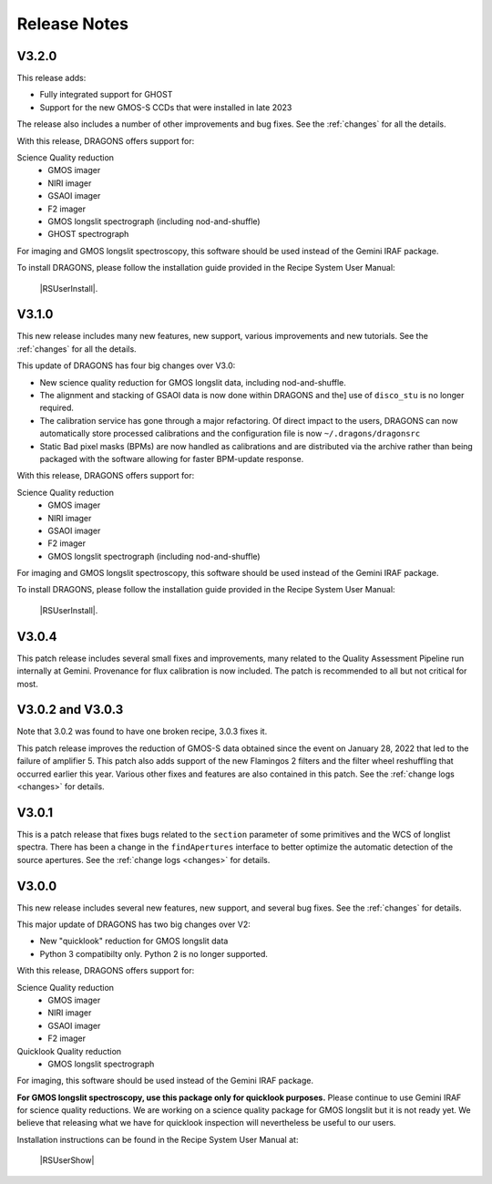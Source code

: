 .. releasenotes.rst

.. _releasenotes:

*************
Release Notes
*************

V3.2.0
======

This release adds:

* Fully integrated support for GHOST
* Support for the new GMOS-S CCDs that were installed in late 2023

The release also includes a number of other improvements and bug fixes.
See the :ref:`changes` for all the details.

With this release, DRAGONS offers support for:

Science Quality reduction
   * GMOS imager
   * NIRI imager
   * GSAOI imager
   * F2 imager
   * GMOS longslit spectrograph (including nod-and-shuffle)
   * GHOST spectrograph

For imaging and GMOS longslit spectroscopy, this software should be used
instead of the Gemini IRAF package.

To install DRAGONS, please follow the installation guide provided in the
Recipe System User Manual:

  |RSUserInstall|.



V3.1.0
======

This new release includes many new features, new support, various improvements
and new tutorials.  See the :ref:`changes` for all the details.

This update of DRAGONS has four big changes over V3.0:

* New science quality reduction for GMOS longslit data, including nod-and-shuffle.
* The alignment and stacking of GSAOI data is now done within DRAGONS and the]
  use of ``disco_stu`` is no longer required.
* The calibration service has gone through a major refactoring.  Of direct
  impact to the users, DRAGONS can now automatically store processed
  calibrations and the configuration file is now ``~/.dragons/dragonsrc``
* Static Bad pixel masks (BPMs) are now handled as calibrations and are
  distributed via the archive rather than being packaged with the software
  allowing for faster BPM-update response.

With this release, DRAGONS offers support for:

Science Quality reduction
   * GMOS imager
   * NIRI imager
   * GSAOI imager
   * F2 imager
   * GMOS longslit spectrograph (including nod-and-shuffle)

For imaging and GMOS longslit spectroscopy, this software should be used
instead of the Gemini IRAF package.

To install DRAGONS, please follow the installation guide provided in the
Recipe System User Manual:

  |RSUserInstall|.


V3.0.4
======
This patch release includes several small fixes and improvements, many
related to the Quality Assessment Pipeline run internally at Gemini.
Provenance for flux calibration is now included.  The patch is recommended
to all but not critical for most.

V3.0.2 and V3.0.3
=================
Note that 3.0.2 was found to have one broken recipe, 3.0.3 fixes it.

This patch release improves the reduction of GMOS-S data obtained since the
event on January 28, 2022 that led to the failure of amplifier 5.  This patch
also adds support of the new Flamingos 2 filters and the filter wheel
reshuffling that occurred earlier this year.  Various other fixes and features
are also contained in this patch.  See the :ref:`change logs <changes>` for
details.

V3.0.1
======

This is a patch release that fixes bugs related to the ``section`` parameter of some
primitives and the WCS of longlist spectra.  There has been a change in the ``findApertures``
interface to better optimize the automatic detection of the source apertures.  See the
:ref:`change logs <changes>` for details.

V3.0.0
======
This new release includes several new features, new support, and several bug
fixes.  See the :ref:`changes` for details.

This major update of DRAGONS has two big changes over V2:

* New "quicklook" reduction for GMOS longslit data
* Python 3 compatibilty only.  Python 2 is no longer supported.

With this release, DRAGONS offers support for:

Science Quality reduction
   * GMOS imager
   * NIRI imager
   * GSAOI imager
   * F2 imager

Quicklook Quality reduction
   * GMOS longslit spectrograph


For imaging, this software should be used instead of the Gemini IRAF package.

**For GMOS longslit spectroscopy, use this package only for quicklook
purposes.**  Please continue to use Gemini IRAF for science quality reductions.
We are working on a science quality package for GMOS longslit but it is not
ready yet.  We believe that releasing what we have for quicklook inspection
will nevertheless be useful to our users.

Installation instructions can be found in the Recipe System User Manual at:

 |RSUserShow|


